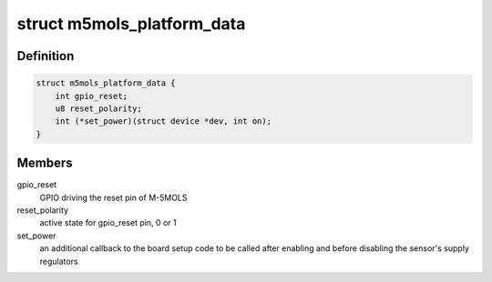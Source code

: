 .. -*- coding: utf-8; mode: rst -*-
.. src-file: include/media/i2c/m5mols.h

.. _`m5mols_platform_data`:

struct m5mols_platform_data
===========================

.. c:type:: struct m5mols_platform_data

    platform data for M-5MOLS driver

.. _`m5mols_platform_data.definition`:

Definition
----------

.. code-block:: c

    struct m5mols_platform_data {
        int gpio_reset;
        u8 reset_polarity;
        int (*set_power)(struct device *dev, int on);
    }

.. _`m5mols_platform_data.members`:

Members
-------

gpio_reset
    GPIO driving the reset pin of M-5MOLS

reset_polarity
    active state for gpio_reset pin, 0 or 1

set_power
    an additional callback to the board setup code
    to be called after enabling and before disabling
    the sensor's supply regulators

.. This file was automatic generated / don't edit.

